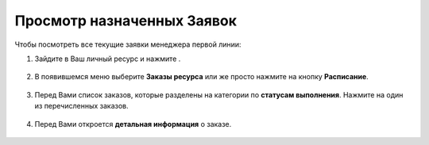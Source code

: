 ===========================
Просмотр назначенных Заявок
===========================

Чтобы посмотреть все текущие заявки менеджера первой линии:

1. Зайдите в Ваш личный ресурс и нажмите |точка|.

    .. |точка| image:: media/tochka.png
        :scale: 42 %

.. figure:: media/order/order_m9.png
    :scale: 42 %
    :alt: alternate text
    :align: center

2. В появившемся меню выберите **Заказы ресурса** или же просто нажмите на кнопку **Расписание**.

.. figure:: media/order/order_m10.png
    :scale: 42 %
    :alt: alternate text
    :align: center

3. Перед Вами список заказов, которые разделены на категории по **статусам выполнения**. Нажмите на один из перечисленных заказов.

.. figure:: media/order/order_m11.png
    :scale: 42 %
    :alt: alternate text
    :align: center

4. Перед Вами откроется **детальная информация** о заказе.

.. figure:: media/order/order_m12.png
    :scale: 42 %
    :alt: alternate text
    :align: center